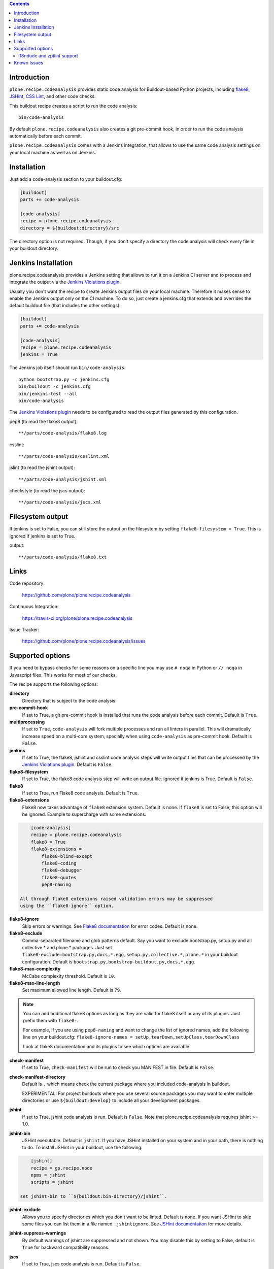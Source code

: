 .. image:: https://img.shields.io/pypi/status/plone.recipe.codeanalysis.svg
    :target: https://pypi.python.org/pypi/plone.recipe.codeanalysis/
    :alt: Egg Status

.. image:: https://img.shields.io/travis/plone/plone.recipe.codeanalysis/master.svg
    :target: http://travis-ci.org/plone/plone.recipe.codeanalysis
    :alt: Travis Build Status

.. image:: https://img.shields.io/coveralls/plone/plone.recipe.codeanalysis/master.svg
    :target: https://coveralls.io/r/plone/plone.recipe.codeanalysis
    :alt: Test Coverage

.. image:: https://img.shields.io/pypi/dm/plone.recipe.codeanalysis.svg
    :target: https://pypi.python.org/pypi/plone.recipe.codeanalysis/
    :alt: Downloads

.. image:: https://img.shields.io/pypi/pyversions/plone.recipe.codeanalysis.svg
    :target: https://pypi.python.org/pypi/plone.recipe.codeanalysis/
    :alt: Python Versions

.. image:: https://img.shields.io/pypi/v/plone.recipe.codeanalysis.svg
    :target: https://pypi.python.org/pypi/plone.recipe.codeanalysis/
    :alt: Latest Version

.. image:: https://img.shields.io/pypi/l/plone.recipe.codeanalysis.svg
    :target: https://pypi.python.org/pypi/plone.recipe.codeanalysis/
    :alt: License

.. contents::

Introduction
============

``plone.recipe.codeanalysis`` provides static code analysis for Buildout-based
Python projects, including `flake8`_, `JSHint`_, `CSS Lint`_, and
other code checks.

This buildout recipe creates a script to run the code analysis::

    bin/code-analysis

By default ``plone.recipe.codeanalysis`` also creates a git pre-commit hook, in
order to run the code analysis automatically before each commit.

``plone.recipe.codeanalysis`` comes with a Jenkins integration, that allows to
use the same code analysis settings on your local machine as well as on
Jenkins.


Installation
============

Just add a code-analysis section to your buildout.cfg:

.. code-block:: ini

    [buildout]
    parts += code-analysis

    [code-analysis]
    recipe = plone.recipe.codeanalysis
    directory = ${buildout:directory}/src

The directory option is not required. Though, if you don't specify a directory
the code analysis will check every file in your buildout directory.


Jenkins Installation
====================

plone.recipe.codeanalysis provides a Jenkins setting that allows to run it on a Jenkins CI server and to process and integrate the output via the
`Jenkins Violations plugin`_.

Usually you don't want the recipe to create Jenkins output files on your
local machine. Therefore it makes sense to enable the Jenkins output only
on the CI machine. To do so, just create a jenkins.cfg that extends and
overrides the default buildout file (that includes the other settings):

.. code-block:: ini

    [buildout]
    parts += code-analysis

    [code-analysis]
    recipe = plone.recipe.codeanalysis
    jenkins = True

The Jenkins job itself should run ``bin/code-analysis``::

    python bootstrap.py -c jenkins.cfg
    bin/buildout -c jenkins.cfg
    bin/jenkins-test --all
    bin/code-analysis

The `Jenkins Violations plugin`_ needs to be configured to read the output
files generated by this configuration.

pep8 (to read the flake8 output)::

    **/parts/code-analysis/flake8.log

csslint::

    **/parts/code-analysis/csslint.xml

jslint (to read the jshint output)::

    **/parts/code-analysis/jshint.xml

checkstyle (to read the jscs output)::

    **/parts/code-analysis/jscs.xml

Filesystem output
=================

If jenkins is set to False, you can still store the output on the filesystem by setting ``flake8-filesystem = True``.
This is ignored if jenkins is set to True.

output::

    **/parts/code-analysis/flake8.txt

Links
=====

Code repository:

    https://github.com/plone/plone.recipe.codeanalysis

Continuous Integration:

    https://travis-ci.org/plone/plone.recipe.codeanalysis

Issue Tracker:

    https://github.com/plone/plone.recipe.codeanalysis/issues


Supported options
=================

If you need to bypass checks for some reasons on a specific line you may use
``# noqa`` in Python or ``// noqa`` in Javascript files. This works for most
of our checks.

The recipe supports the following options:

**directory**
    Directory that is subject to the code analysis.

**pre-commit-hook**
    If set to True, a git pre-commit hook is installed that runs the code
    analysis before each commit. Default is ``True``.

**multiprocessing**
    If set to ``True``, ``code-analysis`` will fork multiple processes and run
    all linters in parallel. This will dramatically increase speed on a
    multi-core system, specially when using ``code-analysis`` as pre-commit
    hook. Default is ``False``.

**jenkins**
    If set to True, the flake8, jshint and csslint code analysis steps will
    write output files that can be processed by the
    `Jenkins Violations plugin`_. Default is ``False``.

**flake8-filesystem**
    If set to True, the flake8 code analysis step will
    write an output file. Ignored if jenkins is True. Default is ``False``.

**flake8**
    If set to True, run Flake8 code analysis. Default is ``True``.

**flake8-extensions**
    Flake8 now takes advantage of ``flake8`` extension system. Default is none.
    If ``flake8`` is set to False, this option will be ignored. Example to
    supercharge with some extensions:

.. code-block:: ini

        [code-analysis]
        recipe = plone.recipe.codeanalysis
        flake8 = True
        flake8-extensions =
            flake8-blind-except
            flake8-coding
            flake8-debugger
            flake8-quotes
            pep8-naming

    All through flake8 extensions raised validation errors may be suppressed
    using the ``flake8-ignore`` option.

**flake8-ignore**
    Skip errors or warnings. See `Flake8 documentation`_ for error codes.
    Default is none.

**flake8-exclude**
    Comma-separated filename and glob patterns default. Say you want to
    exclude bootstrap.py, setup.py and all collective.* and plone.* packages.
    Just set ``flake8-exclude=bootstrap.py,docs,*.egg,setup.py,collective.*,plone.*``
    in your buildout configuration. Default is
    ``bootstrap.py,bootstrap-buildout.py,docs,*.egg``.

**flake8-max-complexity**
    McCabe complexity threshold. Default is ``10``.

**flake8-max-line-length**
    Set maximum allowed line length. Default is ``79``.

.. note::
   You can add additional flake8 options as long as they are valid for flake8
   itself or any of its plugins. Just prefix them with ``flake8-``.

   For example, if you are using ``pep8-naming`` and want to change the list
   of ignored names, add the following line on your buildout.cfg:
   ``flake8-ignore-names = setUp,tearDown,setUpClass,tearDownClass``

   Look at flake8 documentation and its plugins to see which options are available.

**check-manifest**
    If set to True, ``check-manifest`` will be run to check you MANIFEST.in
    file. Default is ``False``.

**check-manifest-directory**
    Default is ``.`` which means check the current package where you included
    code-analysis in buildout.

    EXPERIMENTAL: For project buildouts where you use several source
    packages you may want to enter multiple directories or use
    ``${buildout:develop}`` to include all your development packages.

**jshint**
    If set to True, jshint code analysis is run. Default is ``False``. Note
    that plone.recipe.codeanalysis requires jshint >= 1.0.

**jshint-bin**
    JSHint executable. Default is ``jshint``. If you have JSHint installed on
    your system and in your path, there is nothing to do. To install JSHint in
    your buildout, use the following:

.. code-block:: ini

        [jshint]
        recipe = gp.recipe.node
        npms = jshint
        scripts = jshint

    set jshint-bin to ``${buildout:bin-directory}/jshint``.

**jshint-exclude**
    Allows you to specify directories which you don't want to be linted.
    Default is none. If you want JSHint to skip some files you can list them
    in a file named ``.jshintignore``. See `JSHint documentation`_ for more
    details.

**jshint-suppress-warnings**
    By default warnings of jshint are suppressed and not shown. You may disable
    this by setting to False, default is ``True`` for backward compatibility
    reasons.

**jscs**
    If set to True, jscs code analysis is run. Default is ``False``.

    JavaScript Code Style options should be configured using a ``.jscs.json``
    file. You should align your javascript code to the next generation of
    Plone's javascript framework Mockup_ and take it's ``.jscs.json`` file
    which is available here:
    https://github.com/plone/mockup/blob/master/mockup/.jscs.json

    All configuration options are documented on the `jscs website`_.

**jscs-bin**
    Set the path to a custom version of JSCS, e.g. ``/usr/local/bin/jscs``.

    If you have Javascript Code Style Checker installed in your system and
    path, you have nothing to do. To install with Buildout, add the following
    section to your buildout and set jscs-bin to
    ``{buildout:bin-directory}/jscs``:

.. code-block:: ini

        [jscs]
        recipe = gp.recipe.node
        npms = jscs
        scripts = jscs

**jscs-exclude**
    Allows you to specify directories and/or files which you don't want to be
    checked. Default is none. Note that these directories have to be given in
    absolute paths, use ``${buildout:directory}/foo/bar/static/js-3rd-party``
    for example.

**csslint**
    If set to True, CSS Lint code analysis is run. Default is ``False``.

    CSS Lint options should be configured using a ``.csslintrc`` file. A
    typical ``.csslintrc`` file will look like this::

        --format=compact
        --quiet
        --ignore=adjoining-classes,floats,font-faces,font-sizes,ids,qualified-headings,unique-headings
        --exclude-list=foo/bar/static/third-party.css

    This typical configuration includes a list of CSS rules that will be
    ignored as they are `considered useless`_.

    See `CSS Lint documentation`_ and `CSS Lint command-line interface`_ for a
    detailed list and description of the rules.

**csslint-bin**
    Set the path to a custom version of CSS Lint, e.g. ``/usr/local/bin/csslint``.

    If you have CSS Lint installed in your system and path, you have nothing
    to do. To install CSS Lint with Buildout, add the following section to
    your buildout and set csslint-bin to
    ``{buildout:bin-directory}/csslint``:

.. code-block:: ini

        [csslint]
        recipe = gp.recipe.node
        npms = csslint
        scripts = csslint

**csslint-exclude**
    Allows you to specify directories and/or files which you don't want to be
    checked. Default is none.

**deprecated-aliases**
    For historical reasons, some of the unittest.TestCase methods had one or
    more aliases that are deprecated on Python 2.7. If this option is set to
    True, warnings about deprecated aliases will be printed. Default is
    ``False``. See `Unit testing framework documentation`_ for more
    information.

**deprecated-aliases-exclude**
    Allows you to specify directories and/or files which you don't want to be
    checked. Default is none.

**clean-lines**
    If set to True, **any file** containing trailing spaces or tabs anywhere
    on the lines will cause a warning. Default is ``False``.

**clean-lines-exclude**
    Allows you to specify directories and/or files which you don't want to be
    checked. Default is none.

**pep3101**
    If set to True, Python files will be scanned in search of existing '%'
    string formatting operators. Default is ``False``. See `PEP 3101 (Advanced
    String Formatting)`_ for more information.

**pep3101-exclude**
    Allows you to specify directories and/or files which you don't want to be
    checked. Default is none.

**imports**
    If set to True, checks that imports in Python files follow `plone.api
    conventions`_. This also includes checking for alphabetically sorted
    import statements. Default is ``False``.

**imports-exclude**
    Allows you to specify directories and/or files which you don't want to be
    checked. Default is none.

**debug-statements**
    If set to True, scan Python and Javascript files looking for debug-like
    statements like ``print`` and ``console.log``. Default is ``False``.

**debug-statements-exclude**
    Allows you to specify directories and/or files which you don't want to be
    checked. Default is none.

**hasattr**
    If set to True, scan Python files looking for ``hasattr`` calls.
    This is considered bad practice as it swallows exceptions.
    Use ``getattr(obj, attribute, None)`` always.
    Default is ``False``.

**hasattr-exclude**
    Allows you to specify directories and/or files which you don't want to be
    checked. Default is none.

**return-status-codes**
    If set to True, the ``bin/code-analysis`` script returns an error code
    that Continuous Integration servers (like Travis CI) can use to fail or
    pass a job, based on the code analyis output. Note that Jenkins usually
    does not need this option (this is better handled by the Jenkins
    Violations plugin). Note that this option does not have any effect on the
    other code analysis scripts. Default is ``False``.

i18ndude and zptlint support
----------------------------

To reduce the number of Zope/Plone direct dependencies, plone.recipe.codeanalysis no longer depends on `i18ndude`_ nor `zptlint`_;
in order to use the following options you have to install them on your
system:

**find-untranslated**
    If set to True, scan Zope templates to find untranslated strings.
    Default is ``False``.
    To use this you will need to set the ``i18ndude-bin`` option.

**find-untranslated-exclude**
    Allows you to specify directories and/or files which you don't want to be
    checked. Default is none.

**i18ndude-bin**
    Set the path to a custom version of `i18ndude`_.
    Default is none.

**zptlint**
    If set to True, zptlint code analysis is run.
    Default is ``False``.
    To use this you will need to set the ``zptlint-bin`` option.

**zptlint-bin**
    Set the path to a custom version of `zptlint`_.
    Default is none.

**zptlint-exclude**
    Allows you to specify directories and/or files which you don't want to be
    checked. Default is none.


Known Issues
============

JSHint "ERROR: Unknown option --verbose"::

    JSHint                [ OK ]
    ERROR: Unknown option --verbose

Upgrade JSHint to latest version (>= 1.0) to fix this issue, e.g.::

    $ sudo npm install -g jshint


JSHint "ERROR: Unknown option --exclude"::

    JSHint                [ OK ]
    ERROR: Unknown option --exclude

Upgrade JSHint to latest version (>= 2.1.6) to fix this issue, e.g.::

    $ sudo npm install -g jshint


.. _`considered useless`: http://2002-2012.mattwilcox.net/archive/entry/id/1054/
.. _`CSS Lint documentation`: https://github.com/CSSLint/csslint/wiki/Rules
.. _`CSS Lint command-line interface`: https://github.com/CSSLint/csslint/wiki/Command-line-interface
.. _`CSS Lint`: http://csslint.net/
.. _`Flake8 documentation`: http://flake8.readthedocs.org/en/latest/warnings.html#error-codes
.. _`Jenkins Violations plugin`: https://wiki.jenkins-ci.org/display/JENKINS/Violations
.. _`flake8`: https://pypi.python.org/pypi/flake8
.. _`JSHint documentation`: http://jshint.com/docs/
.. _`JSHint`: http://www.jshint.com/
.. _`PEP 3101 (Advanced String Formatting)`: http://www.python.org/dev/peps/pep-3101/
.. _`plone.api conventions`: http://ploneapi.readthedocs.org/en/latest/contribute/conventions.html#about-imports
.. _`zptlint`: https://pypi.python.org/pypi/zptlint
.. _`i18ndude`: https://pypi.python.org/pypi/i18ndude
.. _`Unit testing framework documentation`: http://docs.python.org/2/library/unittest.html#deprecated-aliases
.. _`Mockup`: https://github.com/plone/mockup
.. _`jscs website`: https://www.npmjs.org/package/jscs

